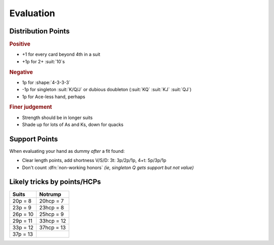 ==========
Evaluation
==========


.. seealso:: :ref:`nt-eval`


.. _dist-points:

Distribution Points
===================

.. rubric:: Positive

- +1 for every card beyond 4th in a suit

- +1p for 2+ :suit:`10`\ s

.. rubric:: Negative

- 1p for :shape:`4-3-3-3`

- -1p for singleton :suit:`K/Q/J` or dubious doubleton (:suit:`KQ` :suit:`KJ` :suit:`QJ`)

- 1p for Ace-less hand, perhaps

.. rubric:: Finer judgement

- Strength should be in longer suits

- Shade up for lots of As and Ks, down for quacks


Support Points
==============

When evaluating your hand as dummy *after* a fit found:

- Clear length points, add shortness V/S/D: 3t: 3p/2p/1p, 4+t: 5p/3p/1p

- Don't count :dfn:`non-working honors` *(ie, singleton Q gets support but not value)*


Likely tricks by points/HCPs
============================

.. table::
  :class: td-padding-0 table-unstriped

  ========== =============
  Suits	     Notrump
  ========== =============
  20p = 8    20hcp = 7
  23p = 9    23hcp = 8
  26p = 10   25hcp = 9
  29p = 11   33hcp = 12
  33p = 12   37hcp = 13
  37p = 13
  ========== =============
